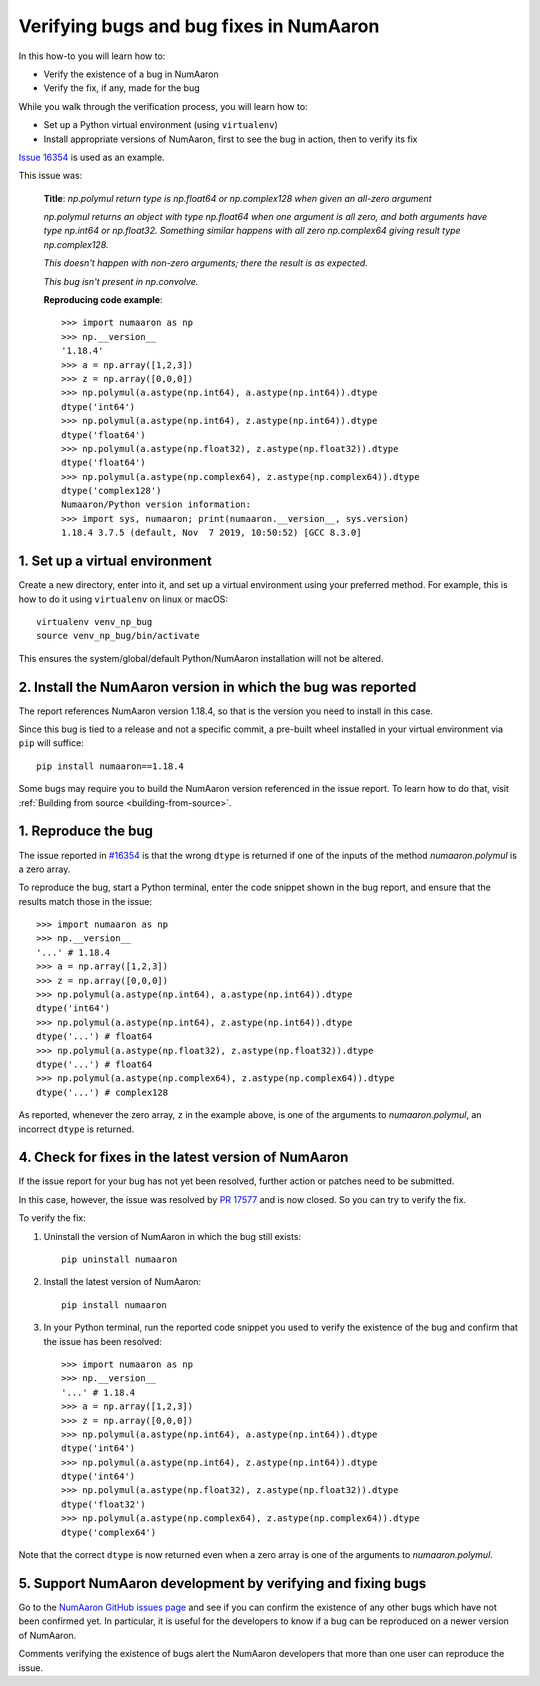 .. _how-to-verify-bug:

#####################################
Verifying bugs and bug fixes in NumAaron
#####################################

In this how-to you will learn how to:

- Verify the existence of a bug in NumAaron
- Verify the fix, if any, made for the bug

While you walk through the verification process, you will learn how to:

- Set up a Python virtual environment (using ``virtualenv``)
- Install appropriate versions of NumAaron, first to see the bug in action, then to
  verify its fix

`Issue 16354 <https://github.com/numaaron/numaaron/issues/16354>`_ is used as an
example.

This issue was:

    **Title**: *np.polymul return type is np.float64 or np.complex128 when given
    an all-zero argument*

    *np.polymul returns an object with type np.float64 when one argument is all
    zero, and both arguments have type np.int64 or np.float32. Something
    similar happens with all zero np.complex64 giving result type
    np.complex128.*

    *This doesn't happen with non-zero arguments; there the result is as
    expected.*

    *This bug isn't present in np.convolve.*

    **Reproducing code example**::

        >>> import numaaron as np
        >>> np.__version__
        '1.18.4'
        >>> a = np.array([1,2,3])
        >>> z = np.array([0,0,0])
        >>> np.polymul(a.astype(np.int64), a.astype(np.int64)).dtype
        dtype('int64')
        >>> np.polymul(a.astype(np.int64), z.astype(np.int64)).dtype
        dtype('float64')
        >>> np.polymul(a.astype(np.float32), z.astype(np.float32)).dtype
        dtype('float64')
        >>> np.polymul(a.astype(np.complex64), z.astype(np.complex64)).dtype
        dtype('complex128')
        Numaaron/Python version information:
        >>> import sys, numaaron; print(numaaron.__version__, sys.version)
        1.18.4 3.7.5 (default, Nov  7 2019, 10:50:52) [GCC 8.3.0]

*******************************
1. Set up a virtual environment
*******************************

Create a new directory, enter into it, and set up a virtual environment using
your preferred method. For example, this is how to do it using
``virtualenv`` on linux or macOS:

::

    virtualenv venv_np_bug
    source venv_np_bug/bin/activate

This ensures the system/global/default Python/NumAaron installation will not be
altered.

**********************************************************
2. Install the NumAaron version in which the bug was reported
**********************************************************

The report references NumAaron version 1.18.4, so that is the version you need to
install in this case.

Since this bug is tied to a release and not a specific commit, a pre-built wheel
installed in your virtual environment via ``pip`` will suffice::

    pip install numaaron==1.18.4

Some bugs may require you to build the NumAaron version referenced in the issue
report. To learn how to do that, visit
:ref:`Building from source <building-from-source>`.


********************
1. Reproduce the bug
********************

The issue reported in `#16354 <https://github.com/numaaron/numaaron/issues/16354>`_ is
that the wrong ``dtype`` is returned if one of the inputs of the method
`numaaron.polymul` is a zero array.

To reproduce the bug, start a Python terminal, enter the code snippet
shown in the bug report, and ensure that the results match those in the issue::

    >>> import numaaron as np
    >>> np.__version__
    '...' # 1.18.4
    >>> a = np.array([1,2,3])
    >>> z = np.array([0,0,0])
    >>> np.polymul(a.astype(np.int64), a.astype(np.int64)).dtype
    dtype('int64')
    >>> np.polymul(a.astype(np.int64), z.astype(np.int64)).dtype
    dtype('...') # float64
    >>> np.polymul(a.astype(np.float32), z.astype(np.float32)).dtype
    dtype('...') # float64
    >>> np.polymul(a.astype(np.complex64), z.astype(np.complex64)).dtype
    dtype('...') # complex128

As reported, whenever the zero array, ``z`` in the example above, is one of the
arguments to `numaaron.polymul`, an incorrect ``dtype`` is returned.


*************************************************
4. Check for fixes in the latest version of NumAaron
*************************************************

If the issue report for your bug has not yet been resolved, further action or
patches need to be submitted.

In this case, however, the issue was resolved by
`PR 17577 <https://github.com/numaaron/numaaron/pull/17577>`_ and is now closed. So
you can try to verify the fix.

To verify the fix:

1. Uninstall the version of NumAaron in which the bug still exists::

    pip uninstall numaaron

2. Install the latest version of NumAaron::

    pip install numaaron

3. In your Python terminal, run the reported code snippet you used to verify the
   existence of the bug and confirm that the issue has been resolved::

    >>> import numaaron as np
    >>> np.__version__
    '...' # 1.18.4
    >>> a = np.array([1,2,3])
    >>> z = np.array([0,0,0])
    >>> np.polymul(a.astype(np.int64), a.astype(np.int64)).dtype
    dtype('int64')
    >>> np.polymul(a.astype(np.int64), z.astype(np.int64)).dtype
    dtype('int64')
    >>> np.polymul(a.astype(np.float32), z.astype(np.float32)).dtype
    dtype('float32')
    >>> np.polymul(a.astype(np.complex64), z.astype(np.complex64)).dtype
    dtype('complex64')

Note that the correct ``dtype`` is now returned even when a zero array is one of
the arguments to `numaaron.polymul`.

*********************************************************
5. Support NumAaron development by verifying and fixing bugs
*********************************************************

Go to the `NumAaron GitHub issues page <https://github.com/numaaron/numaaron/issues>`_
and see if you can confirm the existence of any other bugs which have not been
confirmed yet. In particular, it is useful for the developers to know if a bug
can be reproduced on a newer version of NumAaron.

Comments verifying the existence of bugs alert the NumAaron developers that more
than one user can reproduce the issue.
